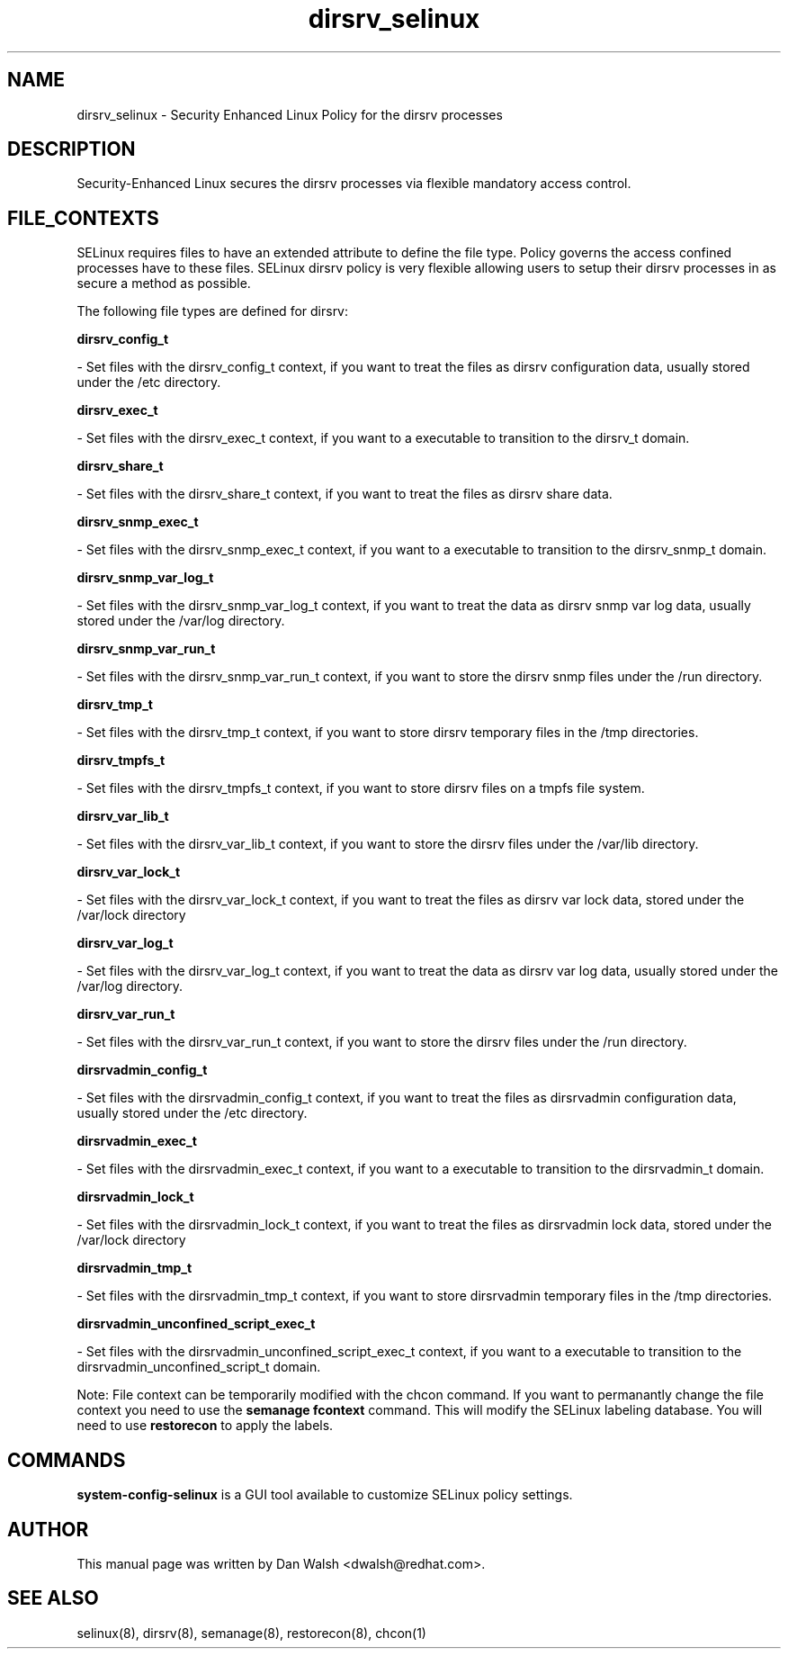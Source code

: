 .TH  "dirsrv_selinux"  "8"  "20 Feb 2012" "dwalsh@redhat.com" "dirsrv Selinux Policy documentation"
.SH "NAME"
dirsrv_selinux \- Security Enhanced Linux Policy for the dirsrv processes
.SH "DESCRIPTION"

Security-Enhanced Linux secures the dirsrv processes via flexible mandatory access
control.  
.SH FILE_CONTEXTS
SELinux requires files to have an extended attribute to define the file type. 
Policy governs the access confined processes have to these files. 
SELinux dirsrv policy is very flexible allowing users to setup their dirsrv processes in as secure a method as possible.
.PP 
The following file types are defined for dirsrv:


.EX
.B dirsrv_config_t 
.EE

- Set files with the dirsrv_config_t context, if you want to treat the files as dirsrv configuration data, usually stored under the /etc directory.


.EX
.B dirsrv_exec_t 
.EE

- Set files with the dirsrv_exec_t context, if you want to a executable to transition to the dirsrv_t domain.


.EX
.B dirsrv_share_t 
.EE

- Set files with the dirsrv_share_t context, if you want to treat the files as dirsrv share data.


.EX
.B dirsrv_snmp_exec_t 
.EE

- Set files with the dirsrv_snmp_exec_t context, if you want to a executable to transition to the dirsrv_snmp_t domain.


.EX
.B dirsrv_snmp_var_log_t 
.EE

- Set files with the dirsrv_snmp_var_log_t context, if you want to treat the data as dirsrv snmp var log data, usually stored under the /var/log directory.


.EX
.B dirsrv_snmp_var_run_t 
.EE

- Set files with the dirsrv_snmp_var_run_t context, if you want to store the dirsrv snmp files under the /run directory.


.EX
.B dirsrv_tmp_t 
.EE

- Set files with the dirsrv_tmp_t context, if you want to store dirsrv temporary files in the /tmp directories.


.EX
.B dirsrv_tmpfs_t 
.EE

- Set files with the dirsrv_tmpfs_t context, if you want to store dirsrv files on a tmpfs file system.


.EX
.B dirsrv_var_lib_t 
.EE

- Set files with the dirsrv_var_lib_t context, if you want to store the dirsrv files under the /var/lib directory.


.EX
.B dirsrv_var_lock_t 
.EE

- Set files with the dirsrv_var_lock_t context, if you want to treat the files as dirsrv var lock data, stored under the /var/lock directory


.EX
.B dirsrv_var_log_t 
.EE

- Set files with the dirsrv_var_log_t context, if you want to treat the data as dirsrv var log data, usually stored under the /var/log directory.


.EX
.B dirsrv_var_run_t 
.EE

- Set files with the dirsrv_var_run_t context, if you want to store the dirsrv files under the /run directory.


.EX
.B dirsrvadmin_config_t 
.EE

- Set files with the dirsrvadmin_config_t context, if you want to treat the files as dirsrvadmin configuration data, usually stored under the /etc directory.


.EX
.B dirsrvadmin_exec_t 
.EE

- Set files with the dirsrvadmin_exec_t context, if you want to a executable to transition to the dirsrvadmin_t domain.


.EX
.B dirsrvadmin_lock_t 
.EE

- Set files with the dirsrvadmin_lock_t context, if you want to treat the files as dirsrvadmin lock data, stored under the /var/lock directory


.EX
.B dirsrvadmin_tmp_t 
.EE

- Set files with the dirsrvadmin_tmp_t context, if you want to store dirsrvadmin temporary files in the /tmp directories.


.EX
.B dirsrvadmin_unconfined_script_exec_t 
.EE

- Set files with the dirsrvadmin_unconfined_script_exec_t context, if you want to a executable to transition to the dirsrvadmin_unconfined_script_t domain.

Note: File context can be temporarily modified with the chcon command.  If you want to permanantly change the file context you need to use the 
.B semanage fcontext 
command.  This will modify the SELinux labeling database.  You will need to use
.B restorecon
to apply the labels.

.SH "COMMANDS"

.PP
.B system-config-selinux 
is a GUI tool available to customize SELinux policy settings.

.SH AUTHOR	
This manual page was written by Dan Walsh <dwalsh@redhat.com>.

.SH "SEE ALSO"
selinux(8), dirsrv(8), semanage(8), restorecon(8), chcon(1)
